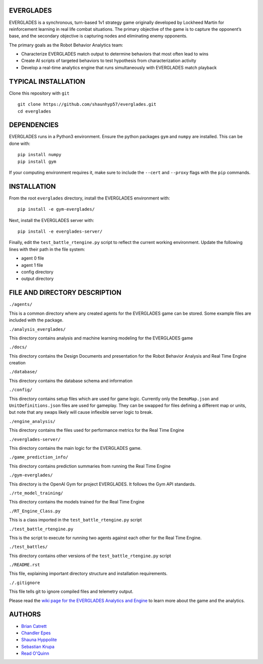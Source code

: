 EVERGLADES
----------
EVERGLADES is a synchronous, turn-based 1v1 strategy game originally developed by Lockheed Martin for reinforcement learning in real life combat situations. The primary objective of the game is to capture the opponent’s base, and the secondary objective is capturing nodes and eliminating enemy opponents.

The primary goals as the Robot Behavior Analytics team:

- Characterize EVERGLADES match output to determine behaviors that most often lead to wins
- Create AI scripts of targeted behaviors to test hypothesis from characterization activity
- Develop a real-time analytics engine that runs simultaneously with EVERGLADES match playback

TYPICAL INSTALLATION
--------------------
Clone this repository with ``git``
::
  git clone https://github.com/shaunhyp57/everglades.git
  cd everglades

DEPENDENCIES
------------
EVERGLADES runs in a Python3 environment. Ensure the python packages ``gym`` and ``numpy`` are installed. This can be done with:
::
  pip install numpy
  pip install gym

If your computing environment requires it, make sure to include the ``--cert`` and ``--proxy`` flags with the ``pip`` commands.

INSTALLATION
------------
From the root ``everglades`` directory, install the EVERGLADES environment with:
::
  pip install -e gym-everglades/

Next, install the EVERGLADES server with:
::
  pip install -e everglades-server/

Finally, edit the ``test_battle_rtengine.py`` script to reflect the current working environment. Update the following lines with their path in the file system:

-  agent 0 file
-  agent 1 file
-  config directory
-  output directory

FILE AND DIRECTORY DESCRIPTION
------------------------------

``./agents/``

This is a common directory where any created agents for the EVERGLADES game can be stored. Some example files are included with the package.

``./analysis_everglades/``

This directory contains analysis and machine learning modeling for the EVERGLADES game

``./docs/``

This directory contains the Design Documents and presentation for the Robot Behavior Analysis and Real Time Engine creation

``./database/``

This directory contains the database schema and information

``./config/``

This directory contains setup files which are used for game logic. Currently only the ``DemoMap.json`` and ``UnitDefinitions.json`` files are used for gameplay. They can be swapped for files defining a different map or units, but note that any swaps likely will cause inflexible server logic to break.

``./engine_analysis/``

This directory contains the files used for performance metrics for the Real Time Engine

``./everglades-server/``

This directory contains the main logic for the EVERGLADES game.

``./game_prediction_info/``

This directory contains prediction summaries from running the Real Time Engine

``./gym-everglades/``

This directory is the OpenAI Gym for project EVERGLADES. It follows the Gym API standards.

``./rte_model_training/``

This directory contains the models trained for the Real Time Engine

``./RT_Engine_Class.py``

This is a class imported in the ``test_battle_rtengine.py`` script

``./test_battle_rtengine.py``

This is the script to execute for running two agents against each other for the Real Time Engine.

``./test_battles/``

This directory contains other versions of the ``test_battle_rtengine.py`` script

``./README.rst``

This file, explaining important directory structure and installation requirements.

``./.gitignore``

This file tells git to ignore compiled files and telemetry output.

Please read the `wiki page for the EVERGLADES Analytics and Engine`_ to learn more about the game and the analytics.

AUTHORS
-------
- `Brian Catrett`_
- `Chandler Epes`_
- `Shauna Hyppolite`_
- `Sebastian Krupa`_
- `Read O'Quinn`_

.. _`Brian Catrett` : https://github.com/BCatrett
.. _`Chandler Epes` : https://github.com/cfepes
.. _`Shauna Hyppolite` : https://github.com/shaunhyp57
.. _`Sebastian Krupa` : https://github.com/sebciomax
.. _`Read O'Quinn` : https://github.com/ReadOQ
.. _`wiki page for the EVERGLADES Analytics and Engine` : https://github.com/shaunhyp57/everglades/wiki
